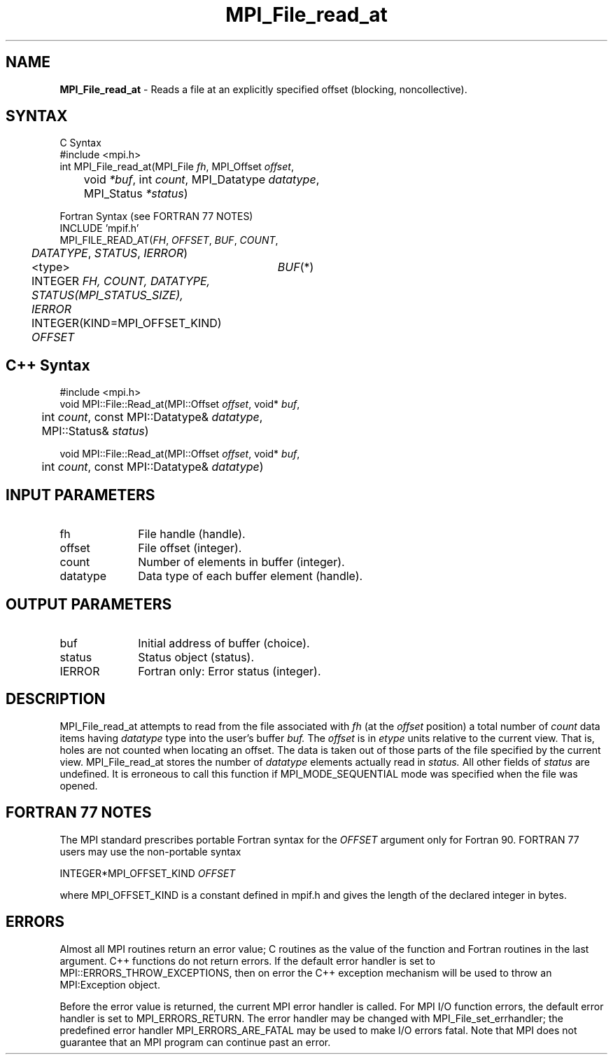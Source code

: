 .\"Copyright 2006, Sun Microsystems, Inc. All rights reserved. Use is subject to license terms.
.\" Copyright (c) 1996 Thinking Machines Corporation
.TH MPI_File_read_at 3OpenMPI "September 2006" "Open MPI 1.2" " "
.SH NAME
\fBMPI_File_read_at\fP \- Reads a file at an explicitly specified offset (blocking, noncollective).

.SH SYNTAX
.ft R
.nf
C Syntax
    #include <mpi.h>
    int MPI_File_read_at(MPI_File \fIfh\fP, MPI_Offset \fIoffset\fP, 
	void \fI*buf\fP, int \fIcount\fP, MPI_Datatype \fIdatatype\fP, 
	MPI_Status \fI*status\fP)

Fortran Syntax (see FORTRAN 77 NOTES)
    INCLUDE 'mpif.h'
    MPI_FILE_READ_AT(\fIFH\fP, \fIOFFSET\fP, \fIBUF\fP, \fICOUNT\fP, 
    	      \fI DATATYPE\fP, \fISTATUS\fP, \fIIERROR\fP)
	 <type>	\fIBUF\fP(*)
    	 INTEGER \fIFH, COUNT, DATATYPE, STATUS(MPI_STATUS_SIZE), IERROR\fP
    	 INTEGER(KIND=MPI_OFFSET_KIND) \fIOFFSET\fP

.SH C++ Syntax
.nf
#include <mpi.h>
void MPI::File::Read_at(MPI::Offset \fIoffset\fP, void* \fIbuf\fP,
	int \fIcount\fP, const MPI::Datatype& \fIdatatype\fP, 
	MPI::Status& \fIstatus\fP)

void MPI::File::Read_at(MPI::Offset \fIoffset\fP, void* \fIbuf\fP,
	int \fIcount\fP, const MPI::Datatype& \fIdatatype\fP)

.SH INPUT PARAMETERS
.ft R
.TP 1i
fh
File handle (handle).
.TP 1i
offset
File offset (integer).
.TP 1i
count
Number of elements in buffer (integer).
.TP 1i
datatype
Data type of each buffer element (handle).

.SH OUTPUT PARAMETERS
.ft R
.TP 1i
buf
Initial address of buffer (choice).
.TP 1i
status
Status object (status).
.TP 1i
IERROR
Fortran only: Error status (integer). 

.SH DESCRIPTION
.ft R

MPI_File_read_at attempts to read from the file associated with 
.I fh
(at the 
.I offset
position) a total number of 
.I count
data items having 
.I datatype
type into the user's buffer 
.I buf.
The 
.I offset
is in 
.I etype
units relative to the current view. That is, holes are not counted
when locating an offset. The data is taken out of those parts of the
file specified by the current view. MPI_File_read_at stores the
number of 
.I datatype
elements actually read in 
.I status.
All other fields of 
.I status
are undefined. It is erroneous to call this function if MPI_MODE_SEQUENTIAL mode was specified when the file was opened. 

.SH FORTRAN 77 NOTES
.ft R
The MPI standard prescribes portable Fortran syntax for
the \fIOFFSET\fP argument only for Fortran 90. FORTRAN 77
users may use the non-portable syntax
.sp
.nf
     INTEGER*MPI_OFFSET_KIND \fIOFFSET\fP
.fi
.sp
where MPI_OFFSET_KIND is a constant defined in mpif.h
and gives the length of the declared integer in bytes.

.SH ERRORS
Almost all MPI routines return an error value; C routines as the value of the function and Fortran routines in the last argument. C++ functions do not return errors. If the default error handler is set to MPI::ERRORS_THROW_EXCEPTIONS, then on error the C++ exception mechanism will be used to throw an MPI:Exception object.
.sp
Before the error value is returned, the current MPI error handler is
called. For MPI I/O function errors, the default error handler is set to MPI_ERRORS_RETURN. The error handler may be changed with MPI_File_set_errhandler; the predefined error handler MPI_ERRORS_ARE_FATAL may be used to make I/O errors fatal. Note that MPI does not guarantee that an MPI program can continue past an error.  

' @(#)MPI_File_read_at.3 1.28 06/03/09
